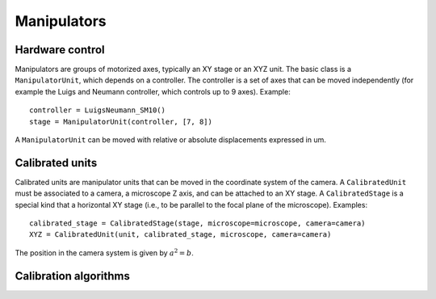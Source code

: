 Manipulators
============

Hardware control
----------------
Manipulators are groups of motorized axes, typically an XY stage or an XYZ unit.
The basic class is a ``ManipulatorUnit``, which depends on a controller. The controller is
a set of axes that can be moved independently (for example the Luigs and Neumann controller, which
controls up to 9 axes).
Example::

    controller = LuigsNeumann_SM10()
    stage = ManipulatorUnit(controller, [7, 8])

A ``ManipulatorUnit`` can be moved with relative or absolute displacements expressed in um.

Calibrated units
----------------
Calibrated units are manipulator units that can be moved in the coordinate system of the camera.
A ``CalibratedUnit`` must be associated to a camera, a microscope Z axis, and can be attached to an XY stage.
A ``CalibratedStage`` is a special kind that a horizontal XY stage (i.e., to be parallel to the focal plane of the
microscope).
Examples::

    calibrated_stage = CalibratedStage(stage, microscope=microscope, camera=camera)
    XYZ = CalibratedUnit(unit, calibrated_stage, microscope, camera=camera)

The position in the camera system is given by :math:`a^2=b`.


Calibration algorithms
----------------------
